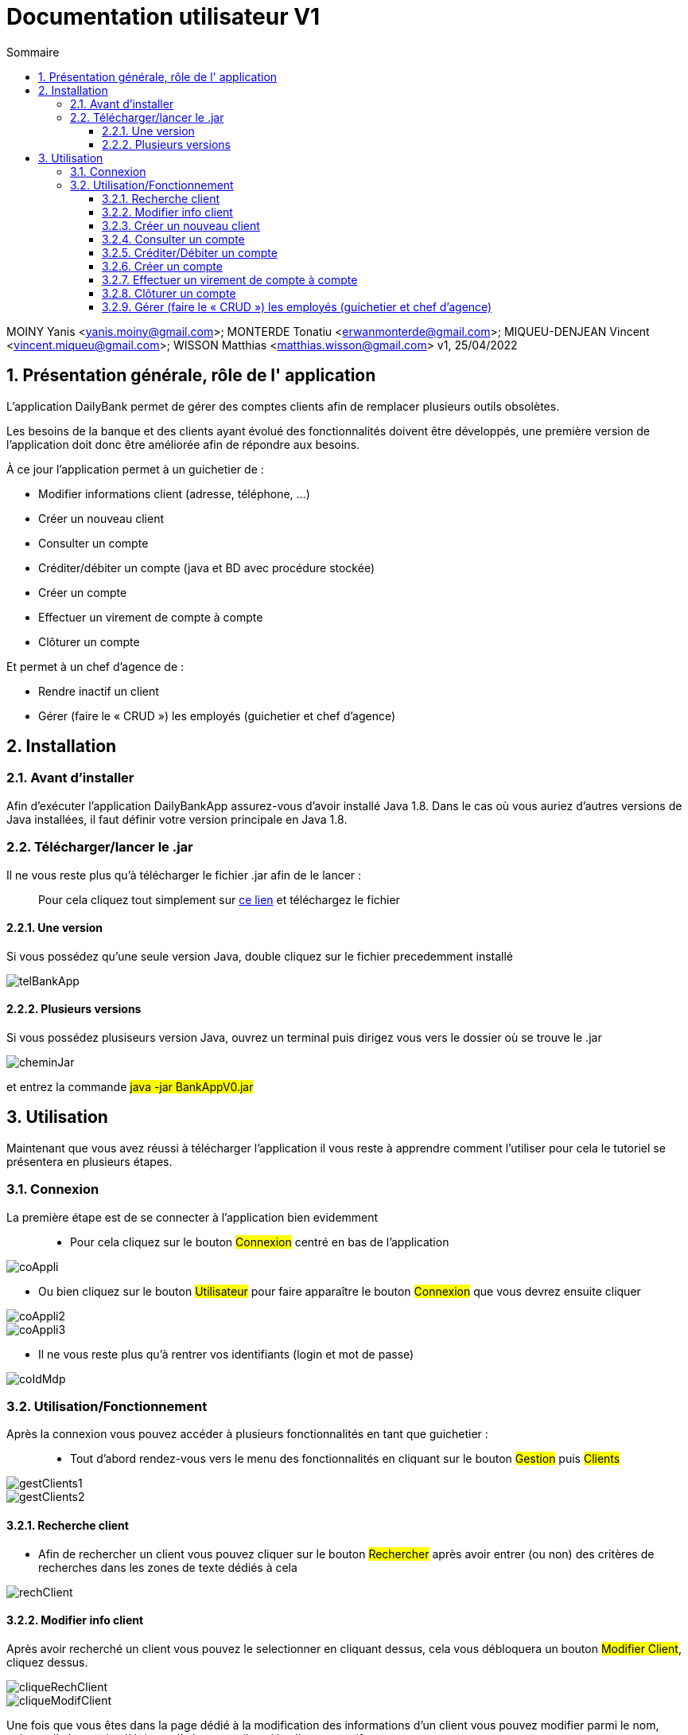 :toc: left                                                       
:toclevels: 4 
:toc-title: Sommaire
:nofooter:

= Documentation utilisateur V1

MOINY Yanis <yanis.moiny@gmail.com>; MONTERDE Tonatiu <erwanmonterde@gmail.com>; MIQUEU-DENJEAN Vincent <vincent.miqueu@gmail.com>; WISSON Matthias <matthias.wisson@gmail.com> 
v1, 25/04/2022
          
:sectnums:                                                        

:description: Example AsciiDoc document                             
:keywords: AsciiDoc                                                 
 

== [[bookmark-a]] Présentation générale, rôle de l' application

L'application DailyBank permet de gérer des comptes clients afin de remplacer plusieurs outils obsolètes.

Les besoins de la banque et des clients ayant évolué des fonctionnalités doivent être développés, une première version de l'application doit donc être améliorée afin de répondre aux besoins.

À ce jour l'application permet à un guichetier de : 

*** Modifier informations client (adresse, téléphone, …)
*** Créer un nouveau client
*** Consulter un compte
*** Créditer/débiter un compte (java et BD avec procédure stockée)
*** Créer un compte
*** Effectuer un virement de compte à compte
*** Clôturer un compte

Et permet à un chef d'agence de : 

*** Rendre inactif un client
*** Gérer (faire le « CRUD ») les employés (guichetier et chef d’agence)

== Installation 

=== Avant d'installer 

Afin d'exécuter l'application DailyBankApp assurez-vous d'avoir installé Java 1.8. Dans le cas où vous auriez d'autres versions de Java installées, il faut définir votre version principale en Java 1.8.

=== Télécharger/lancer le .jar

Il ne vous reste plus qu'à télécharger le fichier .jar afin de le lancer : :: 
Pour cela cliquez tout simplement sur https://github.com/IUT-Blagnac/sae2022-bank-1b4/tree/main/CODE_SOURCE/src[ce lien] et téléchargez le fichier 

==== Une version 

Si vous possédez qu'une seule version Java, double cliquez sur le fichier precedemment installé

image::Images/telBankApp.png[]


==== Plusieurs versions

Si vous possédez plusiseurs version Java, ouvrez un terminal puis dirigez vous vers le dossier où se trouve le .jar

image::Images/cheminJar.png[]

et entrez la commande #java -jar BankAppV0.jar#


==  Utilisation

Maintenant que vous avez réussi à télécharger l'application il vous reste à apprendre comment l'utiliser pour cela le tutoriel se présentera en plusieurs étapes.

=== Connexion

La première étape est de se connecter à l'application bien evidemment ::

* Pour cela cliquez sur le bouton #Connexion# centré en bas de l'application

image::Images/coAppli.png[]

* Ou bien cliquez sur le bouton #Utilisateur# pour faire apparaître le bouton #Connexion# que vous devrez ensuite cliquer

image::Images/coAppli2.png[]

image::Images/coAppli3.png[]

* Il ne vous reste plus qu'à rentrer vos identifiants (login et mot de passe)

image::Images/coIdMdp.png[]

=== Utilisation/Fonctionnement

Après la connexion vous pouvez accéder à plusieurs fonctionnalités en tant que guichetier : ::

* Tout d'abord rendez-vous vers le menu des fonctionnalités en cliquant sur le bouton #Gestion# puis #Clients#

image::Images/gestClients1.png[]

image::Images/gestClients2.png[]

==== Recherche client

[[bookmark-c]]

* Afin de rechercher un client vous pouvez cliquer sur le bouton #Rechercher# après avoir entrer (ou non) des critères de recherches dans les zones de texte dédiés à cela

image::Images/rechClient.png[]

==== Modifier info client

Après avoir recherché un client vous pouvez le selectionner en cliquant dessus, cela vous débloquera un bouton #Modifier Client#, cliquez dessus.

image::Images/cliqueRechClient.png[]

image::Images/cliqueModifClient.png[]

Une fois que vous êtes dans la page dédié à la modification des informations d'un client vous pouvez modifier parmi le nom, prénom, l'adresse, le téléphone, l'adresse mail et si le client est actif ou non. ::
Quand vous avez fini de modifier les informations du client cliquez sur le bouton #Modifier#.

image::Images/finModifClient.png[]

==== Créer un nouveau client

Toujours dans la fenêtre de recherche de cliens après avoir rechercher un client ::

link:#bookmark-c[Explications]

Pour créer un nouveau cliquez sur le bouton #Nouveau client#

image::Images/creaClient.png[]

==== Consulter un compte 

[[bookmark-b]]
[[bookmark-d]]
Toujours dans la fenêtre de recherche de cliens après avoir rechercher un client ::

link:#bookmark-c[Explications]

Pour consulter un compte cliquez sur le bouton #Comptes Client#

image::Images/compteClientBut.png[]

Sélectionnez le compte que vous souhaitez consulter et cliquez sur le bouton #Voir opérations#

image::Images/selectCompte.png[]

image::Images/voirOpCompte.png[]

Cela vous ouvrera une fenêtre avec les informations du compte.

image::Images/infoCompteOp.png[]

==== Créditer/Débiter un compte

Dans la fenêtre de gestion des opérations :: 
link:#bookmark-b[Explications]

Pour débiter un compte cliquez sur le bouton #Enregistrer Débit# 

image::Images/debEnregistre.png[]

Vous pouvez choisir entre 2 types d'opérations (Retrait Espèces, Retrait Carte Bleue)

image::Images/retraitMethode.png[]

Ainsi que préciser le montant que souhaitez débiter.

image::Images/montantDebit.png[]

Enfin, pour valider votre débit, cliquez sur le bouton #Effectuer Débit#

image::Images/finDebit.png[]

``Créditer un compte en cours de développement...``

==== Créer un compte 

Dans la fenêtre de gestion de compte ::

link:#bookmark-d[Explications]

Cliquez sur le bouton #Nouveau compte# cela vous ouvrira une nouvelle fenêtre...

image::Images/nouveauCompte.png[]

Vous pouvez entrer un découvert autorisé et un solde (premier dépôt). 
`*_Attention ce premier depôt doit être supérieur à 50 euros._*`

image::Images/gestionSolde.png[]

Enfin cliquez sur le bouton #Ajouter# afin de créer le compte.

image::Images/ajouterCompte.png[]

==== Effectuer un virement de compte à compte

``Effectuer un virement de compte à compte en cours de développement...``

==== Clôturer un compte

Dans la fenêtre de gestion de compte ::

link:#bookmark-d[Explications]

Afin de clturer un compte, cliquez sur un compte et cliquez sur le bouton #Supprimer compte#

image::Images/cliqueCompte.png[]

image::Images/supprCompte.png[]

==== Gérer (faire le « CRUD ») les employés (guichetier et chef d’agence)

``Gérer (faire le « CRUD ») les employés (guichetier et chef d’agence) en cours de développement en cours de développement...``












